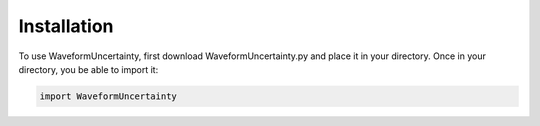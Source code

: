 Installation
=====

To use WaveformUncertainty, first download WaveformUncertainty.py and place it in your directory. Once in your directory, you be able to import it:

.. code-block:: python

   import WaveformUncertainty
